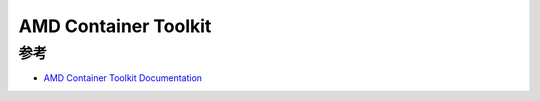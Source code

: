 .. _amd_container_toolkit:

=============================
AMD Container Toolkit
=============================

参考
=========

- `AMD Container Toolkit Documentation <https://instinct.docs.amd.com/projects/container-toolkit/en/latest/index.html>`_
